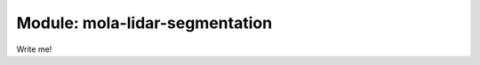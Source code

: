 .. _mola-lidar-segmentation:

========================================
Module: mola-lidar-segmentation
========================================

Write me!


.. index::
   single: mola-lidar-segmentation
   module: mola-lidar-segmentation
